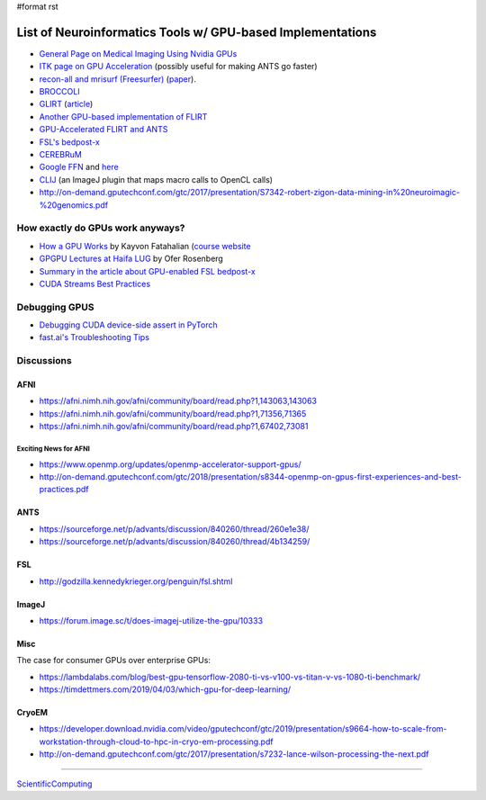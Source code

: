 #format rst

List of Neuroinformatics Tools w/ GPU-based Implementations
===========================================================

* `General Page on Medical Imaging Using Nvidia GPUs`_

* `ITK page on GPU Acceleration`_ (possibly useful for making ANTS go faster)

* `recon-all and mrisurf (Freesurfer)`_ (paper_).

* BROCCOLI_

* GLIRT_ (article_)

* `Another GPU-based implementation of FLIRT`_

* `GPU-Accelerated FLIRT and ANTS`_

* `FSL's bedpost-x`_

* CEREBRuM_

* `Google FFN`_ and here_

* CLIJ_ (an ImageJ plugin that maps macro calls to OpenCL calls)

* http://on-demand.gputechconf.com/gtc/2017/presentation/S7342-robert-zigon-data-mining-in%20neuroimagic-%20genomics.pdf

How exactly do GPUs work anyways?
---------------------------------

* `How a GPU Works`_ by Kayvon Fatahalian (`course website`_

* `GPGPU Lectures at Haifa LUG`_ by Ofer Rosenberg

* `Summary in the article about GPU-enabled FSL bedpost-x`_

* `CUDA Streams Best Practices`_

Debugging GPUS
--------------

* `Debugging CUDA device-side assert in PyTorch`_

* `fast.ai's Troubleshooting Tips`_

Discussions
-----------

AFNI
~~~~

* https://afni.nimh.nih.gov/afni/community/board/read.php?1,143063,143063

* https://afni.nimh.nih.gov/afni/community/board/read.php?1,71356,71365

* https://afni.nimh.nih.gov/afni/community/board/read.php?1,67402,73081

Exciting News for AFNI
::::::::::::::::::::::

* https://www.openmp.org/updates/openmp-accelerator-support-gpus/

* http://on-demand.gputechconf.com/gtc/2018/presentation/s8344-openmp-on-gpus-first-experiences-and-best-practices.pdf

ANTS
~~~~

* https://sourceforge.net/p/advants/discussion/840260/thread/260e1e38/

* https://sourceforge.net/p/advants/discussion/840260/thread/4b134259/

FSL
~~~

* http://godzilla.kennedykrieger.org/penguin/fsl.shtml

ImageJ
~~~~~~

* https://forum.image.sc/t/does-imagej-utilize-the-gpu/10333

Misc
~~~~

The case for consumer GPUs over enterprise GPUs:

* https://lambdalabs.com/blog/best-gpu-tensorflow-2080-ti-vs-v100-vs-titan-v-vs-1080-ti-benchmark/

* https://timdettmers.com/2019/04/03/which-gpu-for-deep-learning/

CryoEM
~~~~~~

* https://developer.download.nvidia.com/video/gputechconf/gtc/2019/presentation/s9664-how-to-scale-from-workstation-through-cloud-to-hpc-in-cryo-em-processing.pdf

* http://on-demand.gputechconf.com/gtc/2017/presentation/s7232-lance-wilson-processing-the-next.pdf

-------------------------



ScientificComputing_

.. ############################################################################

.. _General Page on Medical Imaging Using Nvidia GPUs: http://www.nvidia.com/object/medical_imaging.html

.. _ITK page on GPU Acceleration: https://itk.org/Wiki/ITK/Release_4/GPU_Acceleration

.. _recon-all and mrisurf (Freesurfer): https://surfer.nmr.mgh.harvard.edu/fswiki/CUDADevelopersGuide

.. _paper: http://www.ncbi.nlm.nih.gov/pubmed/24430512

.. _BROCCOLI: https://github.com/wanderine/BROCCOLI

.. _GLIRT: https://github.com/sfchen/GPU-Image-Registration

.. _article: http://ieeexplore.ieee.org/document/5405778/?reload=true

.. _Another GPU-based implementation of FLIRT: http://journals.plos.org/plosone/article?id=10.1371/journal.pone.0136718

.. _GPU-Accelerated FLIRT and ANTS: https://figshare.com/articles/GPU_accelerated_FLIRT_AND_ANTs/1501449

.. _FSL's bedpost-x: http://journals.plos.org/plosone/article?id=10.1371/journal.pone.0061892

.. _CEREBRuM: https://arxiv.org/abs/1909.05085

.. _Google FFN: https://arxiv.org/abs/1611.00421

.. _here: https://github.com/google/ffn

.. _CLIJ: https://clij.github.io/clij-docs/

.. _How a GPU Works: https://www.cs.cmu.edu/afs/cs/academic/class/15462-f11/www/lec_slides/lec19.pdf

.. _course website: https://www.cs.cmu.edu/afs/cs/academic/class/15462-f11/www/

.. _GPGPU Lectures at Haifa LUG: http://haifux.org/lectures/267/

.. _Summary in the article about GPU-enabled FSL bedpost-x: https://journals.plos.org/plosone/article?id=10.1371/journal.pone.0061892#s2

.. _CUDA Streams Best Practices: http://on-demand.gputechconf.com/gtc/2014/presentations/S4158-cuda-streams-best-practices-common-pitfalls.pdf

.. _Debugging CUDA device-side assert in PyTorch: https://lernapparat.de/debug-device-assert/

.. _fast.ai's Troubleshooting Tips: https://docs.fast.ai/troubleshoot.html

.. _ScientificComputing: ../ScientificComputing

